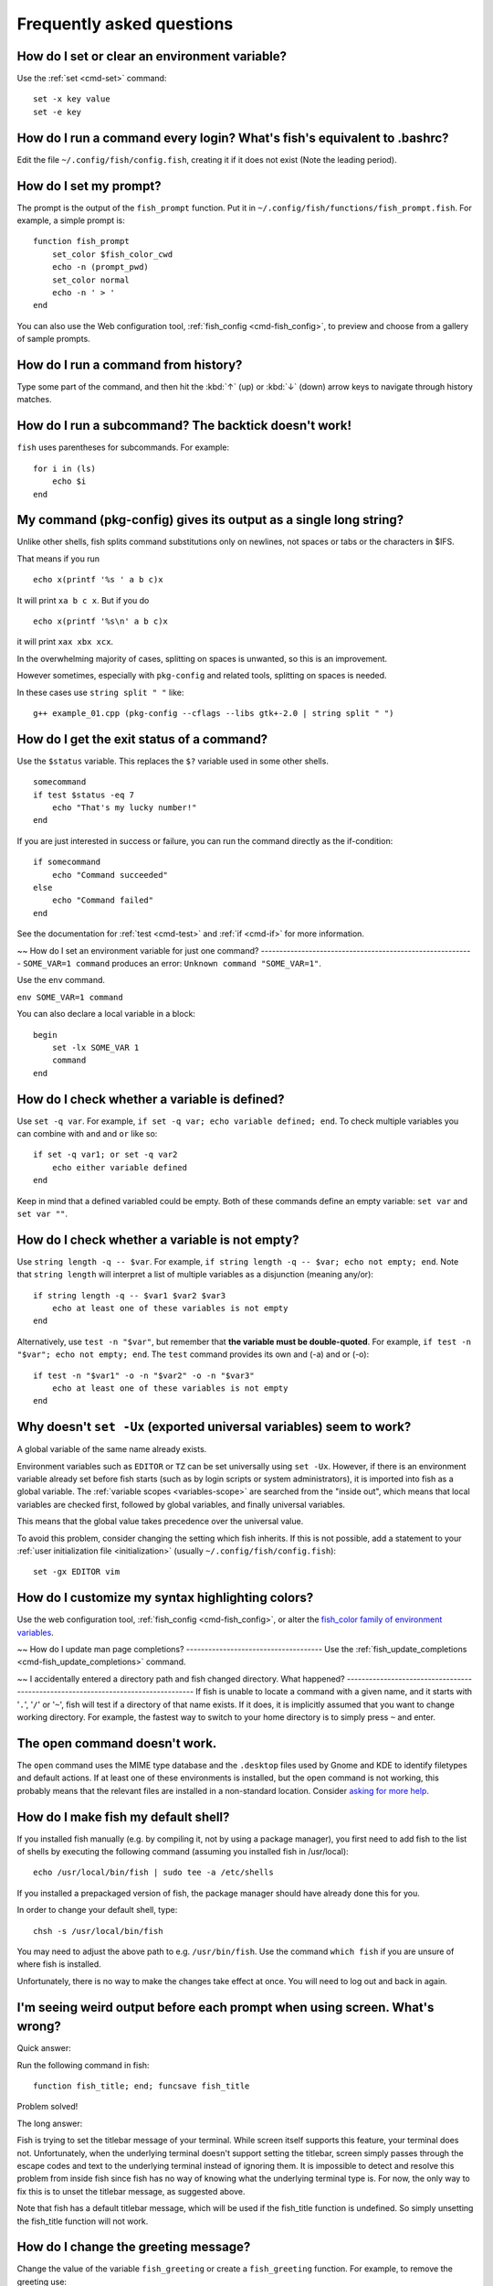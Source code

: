 Frequently asked questions
==========================

How do I set or clear an environment variable?
----------------------------------------------
Use the :ref:`set <cmd-set>` command::

    set -x key value
    set -e key


How do I run a command every login? What's fish's equivalent to .bashrc?
------------------------------------------------------------------------
Edit the file ``~/.config/fish/config.fish``, creating it if it does not exist (Note the leading period).


How do I set my prompt?
-----------------------
The prompt is the output of the ``fish_prompt`` function. Put it in ``~/.config/fish/functions/fish_prompt.fish``. For example, a simple prompt is::

    function fish_prompt
        set_color $fish_color_cwd
        echo -n (prompt_pwd)
        set_color normal
        echo -n ' > '
    end


You can also use the Web configuration tool, :ref:`fish_config <cmd-fish_config>`, to preview and choose from a gallery of sample prompts.


How do I run a command from history?
------------------------------------
Type some part of the command, and then hit the :kbd:`↑` (up) or :kbd:`↓` (down) arrow keys to navigate through history matches.


How do I run a subcommand? The backtick doesn't work!
-----------------------------------------------------
``fish`` uses parentheses for subcommands. For example::

    for i in (ls)
        echo $i
    end


My command (pkg-config) gives its output as a single long string?
-----------------------------------------------------------------
Unlike other shells, fish splits command substitutions only on newlines, not spaces or tabs or the characters in $IFS.

That means if you run

::

    echo x(printf '%s ' a b c)x


It will print ``xa b c x``. But if you do

::

    echo x(printf '%s\n' a b c)x


it will print ``xax xbx xcx``.

In the overwhelming majority of cases, splitting on spaces is unwanted, so this is an improvement.

However sometimes, especially with ``pkg-config`` and related tools, splitting on spaces is needed.

In these cases use ``string split " "`` like::

    g++ example_01.cpp (pkg-config --cflags --libs gtk+-2.0 | string split " ")


How do I get the exit status of a command?
------------------------------------------
Use the ``$status`` variable. This replaces the ``$?`` variable used in some other shells.

::

    somecommand
    if test $status -eq 7
        echo "That's my lucky number!"
    end


If you are just interested in success or failure, you can run the command directly as the if-condition::

    if somecommand
        echo "Command succeeded"
    else
        echo "Command failed"
    end


See the documentation for :ref:`test <cmd-test>` and :ref:`if <cmd-if>` for more information.

~~
How do I set an environment variable for just one command?
----------------------------------------------------------
``SOME_VAR=1 command`` produces an error: ``Unknown command "SOME_VAR=1"``.

Use the ``env`` command.

``env SOME_VAR=1 command``

You can also declare a local variable in a block::

    begin
        set -lx SOME_VAR 1
        command
    end


How do I check whether a variable is defined?
---------------------------------------------

Use ``set -q var``.  For example, ``if set -q var; echo variable defined; end``.  To check multiple variables you can combine with ``and`` and ``or`` like so::

    if set -q var1; or set -q var2
        echo either variable defined
    end

Keep in mind that a defined variabled could be empty. Both of these commands define an empty variable: ``set var`` and ``set var ""``.


How do I check whether a variable is not empty?
-----------------------------------------------

Use ``string length -q -- $var``.  For example, ``if string length -q -- $var; echo not empty; end``.  Note that ``string length`` will interpret a list of multiple variables as a disjunction (meaning any/or)::

    if string length -q -- $var1 $var2 $var3
        echo at least one of these variables is not empty
    end

Alternatively, use ``test -n "$var"``, but remember that **the variable must be double-quoted**.  For example, ``if test -n "$var"; echo not empty; end``. The ``test`` command provides its own and (-a) and or (-o)::

    if test -n "$var1" -o -n "$var2" -o -n "$var3"
        echo at least one of these variables is not empty
    end


Why doesn't ``set -Ux`` (exported universal variables) seem to work?
--------------------------------------------------------------------
A global variable of the same name already exists.

Environment variables such as ``EDITOR`` or ``TZ`` can be set universally using ``set -Ux``.  However, if
there is an environment variable already set before fish starts (such as by login scripts or system
administrators), it is imported into fish as a global variable. The :ref:`variable scopes <variables-scope>` are searched from the "inside out", which
means that local variables are checked first, followed by global variables, and finally universal
variables.

This means that the global value takes precedence over the universal value.

To avoid this problem, consider changing the setting which fish inherits. If this is not possible,
add a statement to your :ref:`user initialization file <initialization>` (usually
``~/.config/fish/config.fish``)::

    set -gx EDITOR vim


How do I customize my syntax highlighting colors?
-------------------------------------------------
Use the web configuration tool, :ref:`fish_config <cmd-fish_config>`, or alter the `fish_color family of environment variables <index#variables-color>`__.

~~
How do I update man page completions?
-------------------------------------
Use the :ref:`fish_update_completions <cmd-fish_update_completions>` command.

~~
I accidentally entered a directory path and fish changed directory. What happened?
----------------------------------------------------------------------------------
If fish is unable to locate a command with a given name, and it starts with '``.``', '``/``' or '``~``', fish will test if a directory of that name exists. If it does, it is implicitly assumed that you want to change working directory. For example, the fastest way to switch to your home directory is to simply press ``~`` and enter.


The open command doesn't work.
------------------------------
The ``open`` command uses the MIME type database and the ``.desktop`` files used by Gnome and KDE to identify filetypes and default actions. If at least one of these environments is installed, but the open command is not working, this probably means that the relevant files are installed in a non-standard location. Consider `asking for more help <index#more-help>`__.


How do I make fish my default shell?
------------------------------------
If you installed fish manually (e.g. by compiling it, not by using a package manager), you first need to add fish to the list of shells by executing the following command (assuming you installed fish in /usr/local)::

    echo /usr/local/bin/fish | sudo tee -a /etc/shells


If you installed a prepackaged version of fish, the package manager should have already done this for you.

In order to change your default shell, type::

    chsh -s /usr/local/bin/fish


You may need to adjust the above path to e.g. ``/usr/bin/fish``. Use the command ``which fish`` if you are unsure of where fish is installed.

Unfortunately, there is no way to make the changes take effect at once. You will need to log out and back in again.


I'm seeing weird output before each prompt when using screen. What's wrong?
---------------------------------------------------------------------------
Quick answer:

Run the following command in fish::

    function fish_title; end; funcsave fish_title


Problem solved!

The long answer:

Fish is trying to set the titlebar message of your terminal. While screen itself supports this feature, your terminal does not. Unfortunately, when the underlying terminal doesn't support setting the titlebar, screen simply passes through the escape codes and text to the underlying terminal instead of ignoring them. It is impossible to detect and resolve this problem from inside fish since fish has no way of knowing what the underlying terminal type is. For now, the only way to fix this is to unset the titlebar message, as suggested above.

Note that fish has a default titlebar message, which will be used if the fish_title function is undefined. So simply unsetting the fish_title function will not work.


How do I change the greeting message?
-------------------------------------
Change the value of the variable ``fish_greeting`` or create a ``fish_greeting`` function. For example, to remove the greeting use::

    set fish_greeting



Why doesn't history substitution ("!$" etc.) work?
--------------------------------------------------
Because history substitution is an awkward interface that was invented before interactive line editing was even possible.  Fish drops it in favor of perfecting the interactive history recall interface.  Switching requires a small change of habits: if you want to modify an old line/word, first recall it, then edit.  E.g. don't type "sudo !!" - first press Up, then Home, then type "sudo ".

Fish history recall is very simple yet effective:

- As in any modern shell, the Up arrow, :kbd:`↑` recalls whole lines, starting from the last line executed.  A single press replaces "!!", later presses replace "!-3" and the like.

  - If the line you want is far back in the history, type any part of the line and then press Up one or more times.  This will constrain the recall to lines that include this text, and you will get to the line you want much faster.  This replaces "!vi", "!?bar.c" and the like.

- :kbd:`Alt+↑,Up` recalls individual arguments, starting from the last argument in the last line executed.  A single press replaces "!$", later presses replace "!!:4" and the like.

  - If the argument you want is far back in history (e.g. 2 lines back - that's a lot of words!), type any part of it and then press :kbd:`Alt+↑,Up`.  This will show only arguments containing that part and you will get what you want much faster.  Try it out, this is very convenient!

  - If you want to reuse several arguments from the same line ("!!:3*" and the like), consider recalling the whole line and removing what you don't need (:kbd:`Alt+D` and :kbd:`Alt+Backspace` are your friends).

See `documentation <index.html#editor>`__ for more details about line editing in fish.


How can I use ``-`` as a shortcut for ``cd -``?
-----------------------------------------------
In fish versions prior to 2.5.0 it was possible to create a function named ``-`` that would do ``cd -``. Changes in the 2.5.0 release included several bug fixes that enforce the rule that a bare hyphen is not a valid function (or variable) name. However, you can achieve the same effect via an abbreviation::

    abbr -a -- - 'cd -'


Uninstalling fish
-----------------
Should you wish to uninstall fish, first ensure fish is not set as your shell. Run ``chsh -s /bin/bash`` if you are not sure.

Next, do the following (assuming fish was installed to /usr/local)::

    rm -Rf /usr/local/etc/fish /usr/local/share/fish ~/.config/fish
    rm /usr/local/share/man/man1/fish*.1
    cd /usr/local/bin
    rm -f fish fish_indent



Unicode private-use characters reserved by fish
-----------------------------------------------
Fish reserves the `Unicode private-use character range <http://www.unicode.org/faq/private_use.html>`__ from U+F600 thru U+F73F for internal use. Any attempt to feed characters in that range to fish will result in them being replaced by the Unicode "replacement character" U+FFFD. This includes both interactive input as well as any file read by fish (but not programs run by fish).


Where can I find extra tools for fish?
--------------------------------------
The fish user community extends fish in unique and useful ways via scripts that aren't always appropriate for bundling with the fish package. Typically because they solve a niche problem unlikely to appeal to a broad audience. You can find those extensions, including prompts, themes and useful functions, in various third-party repositories. These include:

- `Fisher <https://github.com/jorgebucaran/fisher>`_
- `Fundle <https://github.com/tuvistavie/fundle>`_
- `Oh My Fish <https://github.com/oh-my-fish/oh-my-fish>`_
- `Tacklebox <https://github.com/justinmayer/tacklebox>`_

This is not an exhaustive list and the fish project has no opinion regarding the merits of the repositories listed above or the scripts found therein.
